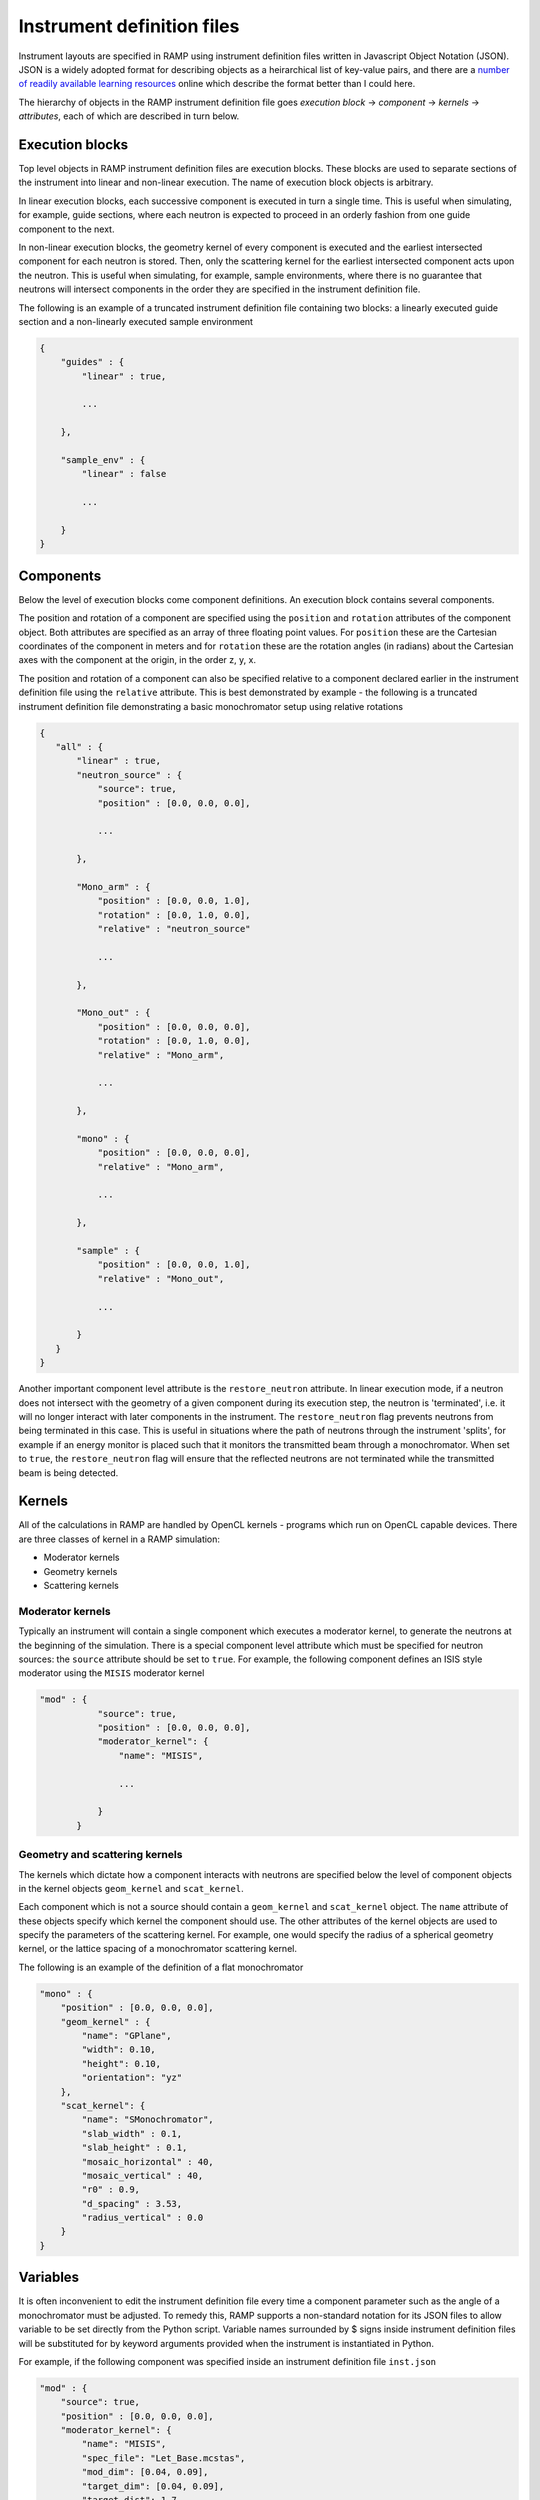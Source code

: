 Instrument definition files
===========================

Instrument layouts are specified in RAMP using instrument definition files written in Javascript Object Notation (JSON). JSON is a widely adopted format for describing objects as a heirarchical list of key-value pairs, and there are a `number of readily available learning resources <https://www.google.com/search?q=JSON+basics>`_ online which describe the format better than I could here.

The hierarchy of objects in the RAMP instrument definition file goes *execution block* -> *component* -> *kernels* -> *attributes*, each of which are described in turn below.

Execution blocks
----------------

Top level objects in RAMP instrument definition files are execution blocks. These blocks are used to separate sections of the instrument into linear and non-linear execution. The name of execution block objects is arbitrary.

In linear execution blocks, each successive component is executed in turn a single time. This is useful when simulating, for example, guide sections, where each neutron is expected to proceed in an orderly fashion from one guide component to the next.

In non-linear execution blocks, the geometry kernel of every component is executed and the earliest intersected component for each neutron is stored. Then, only the scattering kernel for the earliest intersected component acts upon the neutron. This is useful when simulating, for example, sample environments, where there is no guarantee that neutrons will intersect components in the order they are specified in the instrument definition file.

The following is an example of a truncated instrument definition file containing two blocks: a linearly executed guide section and a non-linearly executed sample environment

.. code-block:: JSON

 {
     "guides" : {
         "linear" : true,

         ...

     },

     "sample_env" : {
         "linear" : false

         ...

     }
 }

Components
----------

Below the level of execution blocks come component definitions. An execution block contains several components. 

The position and rotation of a component are specified using the ``position`` and ``rotation`` attributes of the component object. Both attributes are specified as an array of three floating point values. For ``position`` these are the Cartesian coordinates of the component in meters and for ``rotation`` these are the rotation angles (in radians) about the Cartesian axes with the component at the origin, in the order z, y, x.

The position and rotation of a component can also be specified relative to a component declared earlier in the instrument definition file using the ``relative`` attribute. This is best demonstrated by example - the following is a truncated instrument definition file demonstrating a basic monochromator setup using relative rotations

.. code-block:: JSON

 {
    "all" : {
        "linear" : true,
        "neutron_source" : {
            "source": true,
            "position" : [0.0, 0.0, 0.0],
            
            ...

        },

        "Mono_arm" : {
            "position" : [0.0, 0.0, 1.0],
            "rotation" : [0.0, 1.0, 0.0],
            "relative" : "neutron_source"
            
            ...

        },

        "Mono_out" : {
            "position" : [0.0, 0.0, 0.0],
            "rotation" : [0.0, 1.0, 0.0],
            "relative" : "Mono_arm",
            
            ...

        },

        "mono" : {
            "position" : [0.0, 0.0, 0.0],
            "relative" : "Mono_arm",
            
            ...

        },

        "sample" : {
            "position" : [0.0, 0.0, 1.0],
            "relative" : "Mono_out",

            ...

        }
    }
 }

Another important component level attribute is the ``restore_neutron`` attribute. In linear execution mode, if a neutron does not intersect with the geometry of a given component during its execution step, the neutron is 'terminated', i.e. it will no longer interact with later components in the instrument. The ``restore_neutron`` flag prevents neutrons from being terminated in this case. This is useful in situations where the path of neutrons through the instrument 'splits', for example if an energy monitor is placed such that it monitors the transmitted beam through a monochromator. When set to ``true``, the ``restore_neutron`` flag will ensure that the reflected neutrons are not terminated while the transmitted beam is being detected.

Kernels
-------

All of the calculations in RAMP are handled by OpenCL kernels - programs which run on OpenCL capable devices. There are three classes of kernel in a RAMP simulation:

- Moderator kernels
- Geometry kernels
- Scattering kernels

Moderator kernels
~~~~~~~~~~~~~~~~~

Typically an instrument will contain a single component which executes a moderator kernel, to generate the neutrons at the beginning of the simulation. There is a special component level attribute which must be specified for neutron sources: the ``source`` attribute should be set to ``true``. For example, the following component defines an ISIS style moderator using the ``MISIS`` moderator kernel

.. code-block:: JSON

 "mod" : {
            "source": true,
            "position" : [0.0, 0.0, 0.0],
            "moderator_kernel": {
                "name": "MISIS",
                
                ...

            }
        }

Geometry and scattering kernels
~~~~~~~~~~~~~~~~~~~~~~~~~~~~~~~

The kernels which dictate how a component interacts with neutrons are specified below the level of component objects in the kernel objects ``geom_kernel`` and ``scat_kernel``.

Each component which is not a source should contain a ``geom_kernel`` and ``scat_kernel`` object. The ``name`` attribute of these objects specify which kernel the component should use. The other attributes of the kernel objects are used to specify the parameters of the scattering kernel. For example, one would specify the radius of a spherical geometry kernel, or the lattice spacing of a monochromator scattering kernel.

The following is an example of the definition of a flat monochromator

.. code-block:: JSON

 "mono" : {
     "position" : [0.0, 0.0, 0.0],
     "geom_kernel" : {
         "name": "GPlane",
         "width": 0.10,
         "height": 0.10,
         "orientation": "yz"
     },
     "scat_kernel": {
         "name": "SMonochromator",
         "slab_width" : 0.1,
         "slab_height" : 0.1,
         "mosaic_horizontal" : 40,
         "mosaic_vertical" : 40,
         "r0" : 0.9,
         "d_spacing" : 3.53,
         "radius_vertical" : 0.0
     }
 }

Variables
---------

It is often inconvenient to edit the instrument definition file every time a component parameter such as the angle of a monochromator must be adjusted. To remedy this, RAMP supports a non-standard notation for its JSON files to allow variable to be set directly from the Python script. Variable names surrounded by \$ signs inside instrument definition files will be substituted for by keyword arguments provided when the instrument is instantiated in Python.

For example, if the following component was specified inside an instrument definition file ``inst.json``

.. code-block:: JSON

 "mod" : {
     "source": true,
     "position" : [0.0, 0.0, 0.0],
     "moderator_kernel": {
         "name": "MISIS",
         "spec_file": "Let_Base.mcstas",
         "mod_dim": [0.04, 0.09],
         "target_dim": [0.04, 0.09],
         "target_dist": 1.7,
         "E_min": $emin$,
         "E_max": $emax$
     }
 },

The moderator attributes ``E_min`` and ``E_max`` could be set when the instrument is instantiated to 1.0 and 9.0, respectively, in Python via

.. code-block:: Python

 inst = Instrument('inst.json', ctx, queue, emin=1.0, emax=9.0)

The variable syntax also supports basic arithmetic. After the variable names have been substituted for the values specified, the resulting expression within the \$ signs is evaluated as a Python expression. For example, if the instrument definition file ``inst.json`` were to contain two choppers with the same constant phase offset but different initial phases, this could be specified as follows

.. code-block:: JSON

 "Chopper1" : {
     "position" : [0.0, 0.0, 5.0],
     "geom_kernel" : {
         "name" : "GPlane",
         "width" : 0.5,
         "height" : 0.5
     },
     "scat_kernel" : {
         "name" : "SChopper",
         "radius": 0.5,
         "freq" : 314.1,
         "n_slits" : 6,
         "jitter" : 7e-7,
         "slit_width" : 0.04,
         "phase" : $initial_pha_chop1 + pha_offset$
     }
 },

 "Chopper2" : {
     "position" : [0.0, 0.0, 10.0],
     "geom_kernel" : {
         "name" : "GPlane",
         "width" : 0.5,
         "height" : 0.5
     },
     "scat_kernel" : {
         "name" : "SChopper",
         "radius": 0.5,
         "freq" : -314.1,
         "n_slits" : 6,
         "jitter" : 7e-7,
         "slit_width" : 0.04,
         "phase" : $initial_pha_chop2 + pha_offset$
     }
 }

and in the Python script

.. code-block:: Python

 inst = Instrument(
     'inst.json', 
     ctx, 
     queue, 
     initial_pha_chop1 = 0.1,
     initial_pha_chop2 = 0.7,
     pha_offset = 55.0e-3
 )

NOTE: once variables have been added to an instrument definition file it is no longer a strictly valid JSON file, and many programs that interpret JSON files will no longer properly load the instrument definition file.

Comments
--------

RAMP supports C-style single line comments in instrument definition files. Any text on a line following two forward slashes (``//``) will be ignored. For example, the following

.. code-block:: JSON

 "mod" : {
     "source": true,
     // This is a comment!
     "position" : [0.0, 0.0, 0.0],
     "moderator_kernel": {
         "name": "MISIS", // This is another comment!
         "spec_file": "Let_Base.mcstas",
         "mod_dim": [0.04, 0.09],
         "target_dim": [0.04, 0.09],
         "target_dist": 1.7,
         "E_min": $emin$,
         "E_max": $emax$
     }
 },

is equivalent to

.. code-block:: JSON

 "mod" : {
     "source": true,
     "position" : [0.0, 0.0, 0.0],
     "moderator_kernel": {
         "name": "MISIS",
         "spec_file": "Let_Base.mcstas",
         "mod_dim": [0.04, 0.09],
         "target_dim": [0.04, 0.09],
         "target_dist": 1.7,
         "E_min": $emin$,
         "E_max": $emax$
     }
 },



Complete example
----------------

The following is a complete example of an instrument definition file modelling the LET spectrometer at ISIS, incorporating all of the concepts discussed above

.. code-block:: JSON

 {
     "all" : {
         "linear" : true,
         "mod" : {
             "source": true,
             "position" : [0.0, 0.0, 0.0],
             "moderator_kernel": {
                 "name": "MISIS",
                 "spec_file": "Let_Base.mcstas",
                 "mod_dim": [0.04, 0.09],
                 "target_dim": [0.04, 0.09],
                 "target_dist": 1.7,
                 "E_min": 1.1,
                 "E_max": 9.0
             }
         },
 
         "moderator_Emon" : {
             "position" : [0.0, 0.0, 0.01],
             "geom_kernel" : {
                 "name" : "GPlane",
                 "width" : 0.1,
                 "height" : 0.1
             },
             "scat_kernel" : {
                 "name" : "SDetector1D",
                 "binning" : [1.1, 0.05, 9.0],
                 "var" : "energy",
                 "restore_neutron" : true
             }
         },
 
         "guide1" : {
             "position" : [0.0, 0.0, 1.680],
             "geom_kernel" : {
                 "name": "GPlane",
                 "width": 0.04,
                 "height": 0.09
             },
             "scat_kernel" : {
                 "name" : "SGuide",
                 "w1" : 0.04,
                 "h1" : 0.09,
                 "w2" : 0.04,
                 "h2" : 0.09,
                 "l" : 1.98,
                 "R0" : 1.0,
                 "Qc" : 0.0218, 
                 "alpha" : 4.38,
                 "m" : 2,
                 "W" : 0.003
             }
         },
 
         "guide2" : {
             "position" : [0.0, 0.0, 3.740],
             "geom_kernel" : {
                 "name": "GPlane",
                 "width": 0.04,
                 "height": 0.09
             },
             "scat_kernel" : {
                 "name" : "SGuide",
                 "w1" : 0.04,
                 "h1" : 0.09,
                 "w2" : 0.04,
                 "h2" : 0.09,
                 "l" : 2.50,
                 "R0" : 1.0,
                 "Qc" : 0.0218, 
                 "alpha" : 4.38,
                 "m" : 2,
                 "W" : 0.003
             }
         },
 
         "guide3" : {
             "position" : [0.0, 0.0, 6.30],
             "geom_kernel" : {
                 "name": "GPlane",
                 "width": 0.04,
                 "height": 0.09
             },
             "scat_kernel" : {
                 "name" : "SGuide",
                 "w1" : 0.04,
                 "h1" : 0.09,
                 "w2" : 0.04,
                 "h2" : 0.09,
                 "l" : 1.514,
                 "R0" : 1.0,
                 "Qc" : 0.0218, 
                 "alpha" : 4.38,
                 "m" : 2,
                 "W" : 0.003
             }
         },
 
         "Res1" : {
             "position" : [0.0, 0.0, 7.83],
             "geom_kernel" : {
                 "name" : "GPlane",
                 "width" : 0.6,
                 "height" : 0.6
             },
             "scat_kernel" : {
                 "name" : "SChopper",
                 "radius": 0.279,
                 "freq" : 314.1,
                 "n_slits" : 6,
                 "jitter" : 7e-7,
                 "slit_width" : 0.04,
                 "phase" : $7.83 / v_foc + pha_offset$
             }
         },
 
         "Res1_counter" : {
             "position" : [0.0, 0.0, 7.830002],
             "geom_kernel" : {
                 "name" : "GPlane",
                 "width" : 0.6,
                 "height" : 0.6
             },
             "scat_kernel" : {
                 "name" : "SChopper",
                 "radius": 0.279,
                 "freq" : -314.1,
                 "n_slits" : 6,
                 "jitter" : 7e-7,
                 "slit_width" : 0.04,
                 "phase" : -$7.83 / v_foc + pha_offset$
             }
         },
 
         "guide4" : {
             "position" : [0.0, 0.0, 7.852],
             "geom_kernel" : {
                 "name": "GPlane",
                 "width": 0.04,
                 "height": 0.09
             },
             "scat_kernel" : {
                 "name" : "SGuide",
                 "w1" : 0.04,
                 "h1" : 0.09,
                 "w2" : 0.04,
                 "h2" : 0.09,
                 "l" : 0.312,
                 "R0" : 1.0,
                 "Qc" : 0.0218, 
                 "alpha" : 4.38,
                 "m" : 2,
                 "W" : 0.003
             }
         },
 
         "guide5" : {
             "position" : [0.0, 0.0, 8.236],
             "geom_kernel" : {
                 "name": "GPlane",
                 "width": 0.04,
                 "height": 0.09
             },
             "scat_kernel" : {
                 "name" : "SGuide",
                 "w1" : 0.04,
                 "h1" : 0.09,
                 "w2" : 0.04,
                 "h2" : 0.09,
                 "l" : 3.499,
                 "R0" : 1.0,
                 "Qc" : 0.0218, 
                 "alpha" : 4.38,
                 "m" : 2,
                 "W" : 0.003
             }
         },
 
         "PR" : {
             "position" : [0.0, 0.0, 11.75],
             "geom_kernel" : {
                 "name" : "GPlane",
                 "width" : 0.6,
                 "height" : 0.6
             },
             "scat_kernel" : {
                 "name" : "SChopper",
                 "radius": 0.29,
                 "freq" : 628.3,
                 "n_slits" : 2,
                 "jitter" : 7e-7,
                 "slit_width" : 0.058,
                 "phase" : $11.75 / v_foc + pha_offset$
             }
         },
 
         "guide6" : {
             "position" : [0.0, 0.0, 11.765],
             "geom_kernel" : {
                 "name": "GPlane",
                 "width": 0.04,
                 "height": 0.09
             },
             "scat_kernel" : {
                 "name" : "SGuide",
                 "w1" : 0.04,
                 "h1" : 0.09,
                 "w2" : 0.04,
                 "h2" : 0.09,
                 "l" : 3.886,
                 "R0" : 1.0,
                 "Qc" : 0.0218, 
                 "alpha" : 4.38,
                 "m" : 2,
                 "W" : 0.003
             }
         },
 
         "CR" : {
             "position" : [0.0, 0.0, 15.66],
             "geom_kernel" : {
                 "name" : "GPlane",
                 "width" : 0.6,
                 "height" : 0.6
             },
             "scat_kernel" : {
                 "name" : "SChopper",
                 "radius": 0.29,
                 "freq" : 314.1,
                 "n_slits" : 6,
                 "jitter" : 7e-7,
                 "slit_width" : 0.054,
                 "phase" : $15.66 / v_foc + pha_offset$
             }
         },
 
         "guide7" : {
             "position" : [0.0, 0.0, 15.681],
             "geom_kernel" : {
                 "name": "GPlane",
                 "width": 0.04,
                 "height": 0.09
             },
             "scat_kernel" : {
                 "name" : "SGuide",
                 "w1" : 0.04,
                 "h1" : 0.09,
                 "w2" : 0.04,
                 "h2" : 0.0639,
                 "l" : 5.807,
                 "R0" : 1.0,
                 "Qc" : 0.0218, 
                 "alpha" : 4.38,
                 "m" : 2,
                 "W" : 0.003
             }
         },
 
         "guide8" : {
             "position" : [0.0, 0.0, 21.489],
             "geom_kernel" : {
                 "name": "GPlane",
                 "width": 0.04,
                 "height": 0.0639
             },
             "scat_kernel" : {
                 "name" : "SGuide",
                 "w1" : 0.04,
                 "h1" : 0.0639,
                 "w2" : 0.031,
                 "h2" : 0.06,
                 "l" : 0.7823,
                 "R0" : 1.0,
                 "Qc" : 0.0218, 
                 "alpha" : 4.38,
                 "m" : 4,
                 "W" : 0.003
             }
         },
 
         "funnel" : {
             "position" : [0.0, 0.0, 22.373],
             "geom_kernel" : {
                 "name": "GPlane",
                 "width": 0.031,
                 "height": 0.05711
             },
             "scat_kernel" : {
                 "name" : "SGuide",
                 "w1" : 0.031,
                 "h1" : 0.05711,
                 "w2" : 0.02,
                 "h2" : 0.04868,
                 "l" : 1.117,
                 "R0" : 1.0,
                 "Qc" : 0.0218, 
                 "alpha" : 4.38,
                 "m" : 4,
                 "W" : 0.003
             }
         },
 
         "endguide" : {
             "position" : [0.0, 0.0, 23.52],
             "geom_kernel" : {
                 "name": "GPlane",
                 "width": 0.02,
                 "height": 0.0484
             },
             "scat_kernel" : {
                 "name" : "SGuide",
                 "w1" : 0.02,
                 "h1" : 0.0484,
                 "w2" : 0.02,
                 "h2" : 0.04,
                 "l" : 1.1,
                 "R0" : 1.0,
                 "Qc" : 0.0218, 
                 "alpha" : 4.38,
                 "m" : 4,
                 "W" : 0.003
             }
         },
 
         "Emon" : {
             "position" : [0.0, 0.0, 25.0],
             "geom_kernel" : {
                 "name": "GPlane",
                 "width": 1.0,
                 "height": 1.0
             },
             "scat_kernel" : {
                 "name" : "SDetector1D",
                 "binning": [0.0, 0.01, 10.0],
                 "var" : "energy",
                 "restore_neutron": true
             }
         },
 
         "samplepos_divpos" : {
             "position" : [0.0, 0.0, 25.0],
             "geom_kernel": {
                 "name": "GPlane",
                 "width": 0.1,
                 "height": 0.1
             },
             "scat_kernel": {
                 "name": "SDetector2D",
                 "axis1_binning": [-0.05, 0.001, 0.05],
                 "axis2_binning": [-3.0, 0.01, 3.0],
                 "axis1_var": "x",
                 "axis2_var": "divX",
                 "restore_neutron" : true
             }
         },
 
         "sample" : {
             "position" : [0.0, 0.0, 25.0],
             "rotation" : [0.0, 0.0, 0.0],
             "geom_kernel" : {
                 "name": "GSphere",
                 "radius": 0.03
             },
             "scat_kernel": {
                 "name": "SPowder1",
                 "d_spacing": 14.2,
                 "pack": 1.0,
                 "vc": 85.0,
                 "sigma_abs": 0.0,
                 "multiplicity": 1,
                 "DW": 1.0,
                 "F2": 60.0
             }
         },
 
         "det" : {
             "position" : [0.0, 0.0, 25.0],
             "rotation" : [0.0, 0.0, 0.0],
             "geom_kernel": {
                 "name": "GBanana",
                 "radius": 0.5,
                 "height": 0.1,
                 "mintheta" : -80.0,
                 "maxtheta" : 80.0
             },
             "scat_kernel": {
                 "name": "SDetector2D",
                 "axis1_binning": [-40.0, 1.0, 140.0],
                 "axis2_binning": [22000, 50, 50000],
                 "axis1_var": "theta",
                 "axis2_var": "tof",
                 "logscale" : true
             }
         }
     }
 }